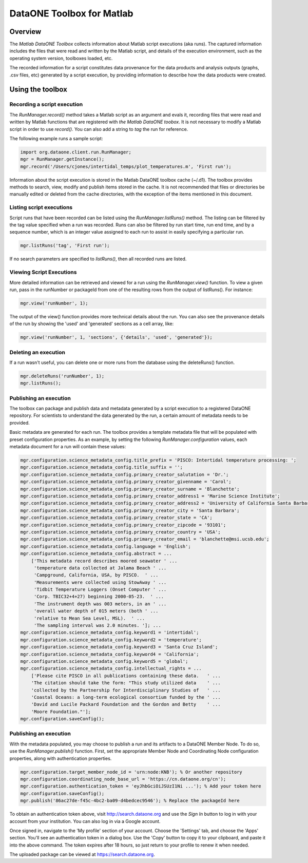 DataONE Toolbox for Matlab
==========================

Overview
--------
The *Matlab DataONE Toolbox* collects information about Matlab script executions (aka
runs). The captured information includes the files that were read and written by the Matlab script,
and details of the execution environment, such as the operating system version, toolboxes loaded,
etc.

The recorded information for a script constitutes data provenance for the data products and
analysis outputs (graphs, .csv files, etc) generated by a script execution, by providing
information to describe how the data products were created.

Using the toolbox
----------------- 

Recording a script execution
~~~~~~~~~~~~~~~~~~~~~~~~~~~~
The *RunManager.record()* method takes a Matlab script as an argument and evals it, recording files
that were read and written by Matlab functions that are registered with *the Matlab DataONE
toobox*. It is not necessary to modify a Matlab script in order to use *record()*. You can also add a string to *tag* the run for reference.

The following example runs a sample script:

.. code:: matlab

  import org.dataone.client.run.RunManager;
  mgr = RunManager.getInstance();
  mgr.record('/Users/cjones/intertidal_temps/plot_temperatures.m', 'First run');

Information about the script execution is stored in the Matlab DataONE toolbox cache (~/.d1). The
toolbox provides methods to search, view, modify and publish items stored in the cache. It is not
recommended that files or directories be manually edited or deleted from the cache directories,
with the exception of the items mentioned in this document.
   
Listing script executions
~~~~~~~~~~~~~~~~~~~~~~~~~
Script runs that have been recorded can be listed using the *RunManager.listRuns()* method. The
listing can be filtered by the tag value specified when a run was recorded. Runs can also be
filtered by run start time, run end time, and by a sequence number, which is an integer value
assigned to each run to assist in easily specifying a particular run.

.. code:: matlab

  mgr.listRuns('tag', 'First run');
  

If no search parameters are specified to *listRuns()*, then all recorded runs are listed.

Viewing Script Executions
~~~~~~~~~~~~~~~~~~~~~~~~~
More detailed information can be retrieved and viewed for a run using the *RunManager.view()* function. To view a given run, pass in the runNumber or packageId from one of the resulting rows from the output of listRuns().  For instance:

.. code:: matlab
  
  mgr.view('runNumber', 1);

The output of the view() function provides more technical details about the run. You can also see the provenance details of the run by showing the 'used' and 'generated' sections as a cell array, like:

.. code:: matlab

  mgr.view('runNumber', 1, 'sections', {'details', 'used', 'generated'});


Deleting an execution
~~~~~~~~~~~~~~~~~~~~~
If a run wasn't useful, you can delete one or more runs from the database using the deleteRuns() function.

.. code:: matlab

  mgr.deleteRuns('runNumber', 1);
  mgr.listRuns();

Publishing an execution
~~~~~~~~~~~~~~~~~~~~~~~
The toolbox can package and publish data and metadata generated by a script execution to a registered DataONE repository.  For scientists to understand the data generated by the run, a certain amount of metadata needs to be provided.

Basic metadata are generated for each run.  The toolbox provides a template metadata file that will be populated with preset configuration properties.  As an example, by setting the following *RunManager.configuration* values, each metadata document for a run will contain these values:

.. code:: matlab
  
    mgr.configuration.science_metadata_config.title_prefix = 'PISCO: Intertidal temperature processing: ';
    mgr.configuration.science_metadata_config.title_suffix = '';
    mgr.configuration.science_metadata_config.primary_creator_salutation = 'Dr.';
    mgr.configuration.science_metadata_config.primary_creator_givenname = 'Carol';
    mgr.configuration.science_metadata_config.primary_creator_surname = 'Blanchette';
    mgr.configuration.science_metadata_config.primary_creator_address1 = 'Marine Science Institute';
    mgr.configuration.science_metadata_config.primary_creator_address2 = 'University of California Santa Barbara';
    mgr.configuration.science_metadata_config.primary_creator_city = 'Santa Barbara';
    mgr.configuration.science_metadata_config.primary_creator_state = 'CA';
    mgr.configuration.science_metadata_config.primary_creator_zipcode = '93101';
    mgr.configuration.science_metadata_config.primary_creator_country = 'USA';
    mgr.configuration.science_metadata_config.primary_creator_email = 'blanchette@msi.ucsb.edu';
    mgr.configuration.science_metadata_config.language = 'English';
    mgr.configuration.science_metadata_config.abstract = ...
        ['This metadata record describes moored seawater ' ...
         'temperature data collected at Jalama Beach ' ...
         'Campground, California, USA, by PISCO.  ' ...
         'Measurements were collected using StowAway ' ...
         'Tidbit Temperature Loggers (Onset Computer ' ...
         'Corp. TBIC32+4+27) beginning 2000-05-23.  ' ...
         'The instrument depth was 003 meters, in an ' ...
         'overall water depth of 015 meters (both ' ...
         'relative to Mean Sea Level, MSL).  ' ...
         'The sampling interval was 2.0 minutes. ']; ...
    mgr.configuration.science_metadata_config.keyword1 = 'intertidal';
    mgr.configuration.science_metadata_config.keyword2 = 'temperature';
    mgr.configuration.science_metadata_config.keyword3 = 'Santa Cruz Island';
    mgr.configuration.science_metadata_config.keyword4 = 'California';
    mgr.configuration.science_metadata_config.keyword5 = 'global';
    mgr.configuration.science_metadata_config.intellectual_rights = ...
        ['Please cite PISCO in all publications containing these data.   ' ...
        'The citation should take the form: "This study utilized data    ' ...
        'collected by the Partnership for Interdisciplinary Studies of   ' ...
        'Coastal Oceans: a long-term ecological consortium funded by the ' ...
        'David and Lucile Packard Foundation and the Gordon and Betty    ' ...
        'Moore Foundation."'];
    mgr.configuration.saveConfig();
      

Publishing an execution
~~~~~~~~~~~~~~~~~~~~~~~
With the metadata populated, you may choose to publish a run and its artifacts to a DataONE Member Node.  To do so, use the *RunManager.publish()* function.  First, set the appropriate Member Node and Coordinating Node configuration properties, along with authentication properties.

.. code:: matlab

  mgr.configuration.target_member_node_id = 'urn:node:KNB'); % Or another repository
  mgr.configuration.coordinating_node_base_url = 'https://cn.dataone.org/cn');
  mgr.configuration.authentication_token = 'eyJhbGciOiJSUzI1Ni ...'); % Add your token here
  mgr.configuration.saveConfig();
  mgr.publish('86ac27de-f45c-4bc2-ba09-d4bedcec9546'); % Replace the packageId here

To obtain an authentication token above, visit http://search.dataone.org and use the *Sign In* button to log in with your account from your institution.  You can also log in via a Google account.

Once signed in, navigate to the 'My profile' section of your account.  Choose the 'Settings' tab, and choose the 'Apps' section.  You'll see an authentication token in a dialog box.  Use the 'Copy' button to copy it to your clipboard, and paste it into the above command.  The token expires after 18 hours, so just return to your profile to renew it when needed.

The uploaded package can be viewed at https://search.dataone.org.